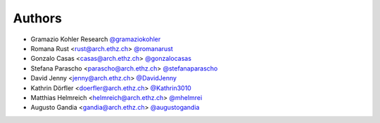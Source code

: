 
Authors
=======

* Gramazio Kohler Research `@gramaziokohler <https://github.com/gramaziokohler>`_
* Romana Rust <rust@arch.ethz.ch> `@romanarust <https://github.com/romanarust>`_
* Gonzalo Casas <casas@arch.ethz.ch> `@gonzalocasas <https://github.com/gonzalocasas>`_
* Stefana Parascho <parascho@arch.ethz.ch> `@stefanaparascho <https://github.com/stefanaparascho>`_
* David Jenny <jenny@arch.ethz.ch> `@DavidJenny <https://github.com/DavidJenny>`_
* Kathrin Dörfler <doerfler@arch.ethz.ch> `@Kathrin3010 <https://github.com/Kathrin3010>`_
* Matthias Helmreich <helmreich@arch.ethz.ch> `@mhelmrei <https://github.com/mhelmrei>`_
* Augusto Gandia <gandia@arch.ethz.ch> `@augustogandia <https://github.com/augustogandia>`_
